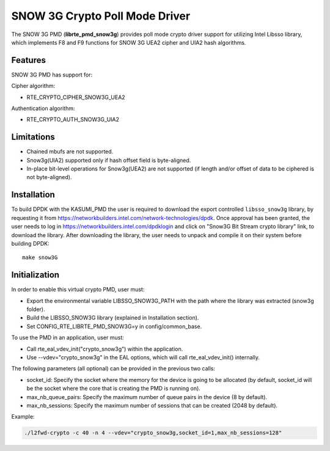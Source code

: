 ..  BSD LICENSE
    Copyright(c) 2016 Intel Corporation. All rights reserved.

    Redistribution and use in source and binary forms, with or without
    modification, are permitted provided that the following conditions
    are met:

    * Redistributions of source code must retain the above copyright
    notice, this list of conditions and the following disclaimer.
    * Redistributions in binary form must reproduce the above copyright
    notice, this list of conditions and the following disclaimer in
    the documentation and/or other materials provided with the
    distribution.
    * Neither the name of Intel Corporation nor the names of its
    contributors may be used to endorse or promote products derived
    from this software without specific prior written permission.

    THIS SOFTWARE IS PROVIDED BY THE COPYRIGHT HOLDERS AND CONTRIBUTORS
    "AS IS" AND ANY EXPRESS OR IMPLIED WARRANTIES, INCLUDING, BUT NOT
    LIMITED TO, THE IMPLIED WARRANTIES OF MERCHANTABILITY AND FITNESS FOR
    A PARTICULAR PURPOSE ARE DISCLAIMED. IN NO EVENT SHALL THE COPYRIGHT
    OWNER OR CONTRIBUTORS BE LIABLE FOR ANY DIRECT, INDIRECT, INCIDENTAL,
    SPECIAL, EXEMPLARY, OR CONSEQUENTIAL DAMAGES (INCLUDING, BUT NOT
    LIMITED TO, PROCUREMENT OF SUBSTITUTE GOODS OR SERVICES; LOSS OF USE,
    DATA, OR PROFITS; OR BUSINESS INTERRUPTION) HOWEVER CAUSED AND ON ANY
    THEORY OF LIABILITY, WHETHER IN CONTRACT, STRICT LIABILITY, OR TORT
    (INCLUDING NEGLIGENCE OR OTHERWISE) ARISING IN ANY WAY OUT OF THE USE
    OF THIS SOFTWARE, EVEN IF ADVISED OF THE POSSIBILITY OF SUCH DAMAGE.

SNOW 3G Crypto Poll Mode Driver
===============================

The SNOW 3G PMD (**librte_pmd_snow3g**) provides poll mode crypto driver
support for utilizing Intel Libsso library, which implements F8 and F9 functions
for SNOW 3G UEA2 cipher and UIA2 hash algorithms.

Features
--------

SNOW 3G PMD has support for:

Cipher algorithm:

* RTE_CRYPTO_CIPHER_SNOW3G_UEA2

Authentication algorithm:

* RTE_CRYPTO_AUTH_SNOW3G_UIA2

Limitations
-----------

* Chained mbufs are not supported.
* Snow3g(UIA2) supported only if hash offset field is byte-aligned.
* In-place bit-level operations for Snow3g(UEA2) are not supported
  (if length and/or offset of data to be ciphered is not byte-aligned).

Installation
------------

To build DPDK with the KASUMI_PMD the user is required to download
the export controlled ``libsso_snow3g`` library, by requesting it from
`<https://networkbuilders.intel.com/network-technologies/dpdk>`_.
Once approval has been granted, the user needs to log in
`<https://networkbuilders.intel.com/dpdklogin>`_
and click on "Snow3G Bit Stream crypto library" link, to download the library.
After downloading the library, the user needs to unpack and compile it
on their system before building DPDK::

   make snow3G

Initialization
--------------

In order to enable this virtual crypto PMD, user must:

* Export the environmental variable LIBSSO_SNOW3G_PATH with the path where
  the library was extracted (snow3g folder).

* Build the LIBSSO_SNOW3G library (explained in Installation section).

* Set CONFIG_RTE_LIBRTE_PMD_SNOW3G=y in config/common_base.

To use the PMD in an application, user must:

* Call rte_eal_vdev_init("crypto_snow3g") within the application.

* Use --vdev="crypto_snow3g" in the EAL options, which will call rte_eal_vdev_init() internally.

The following parameters (all optional) can be provided in the previous two calls:

* socket_id: Specify the socket where the memory for the device is going to be allocated
  (by default, socket_id will be the socket where the core that is creating the PMD is running on).

* max_nb_queue_pairs: Specify the maximum number of queue pairs in the device (8 by default).

* max_nb_sessions: Specify the maximum number of sessions that can be created (2048 by default).

Example:

.. code-block:: console

    ./l2fwd-crypto -c 40 -n 4 --vdev="crypto_snow3g,socket_id=1,max_nb_sessions=128"
